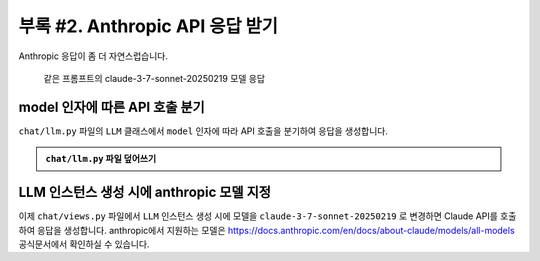 ====================================
부록 #2. Anthropic API 응답 받기
====================================

Anthropic 응답이 좀 더 자연스럽습니다.

.. figure:: ./assets/anthropic/anthropic-response.png

    같은 프롬프트의 claude-3-7-sonnet-20250219 모델 응답


model 인자에 따른 API 호출 분기
=====================================

``chat/llm.py`` 파일의 ``LLM`` 클래스에서 ``model`` 인자에 따라 API 호출을 분기하여 응답을 생성합니다.

.. admonition:: ``chat/llm.py`` 파일 덮어쓰기
    :class: dropdown

    .. code-block:: python
        :linenos:
        :emphasize-lines: 1,11-13

        from typing import Dict, List, Optional, Literal, Union, cast

        from anthropic.types import ModelParam as AnthropicModelParam
        from django.conf import settings
        from anthropic import Anthropic
        from openai import OpenAI
        from openai.types import ChatModel as OpenAIChatModel
        from typing_extensions import TypeAlias

        # https://platform.openai.com/docs/models
        openai_client = OpenAI(api_key=settings.OPENAI_API_KEY)

        # https://docs.anthropic.com/en/docs/about-claude/models/all-models
        anthropic_client = Anthropic(api_key=settings.ANTHROPIC_API_KEY)

        # LLM Model Types
        LLMModelParams: TypeAlias = Union[str, AnthropicModelParam, OpenAIChatModel]


        class LLM:
            def __init__(
                self,
                model: LLMModelParams = "gpt-4o-mini",
                temperature: float = 0.2,
                max_tokens: int = 1000,
                system_prompt: str = "",
                initial_messages: Optional[List[Dict]] = None,
            ):
                self.model = model
                self.temperature = temperature
                self.max_tokens = max_tokens
                self.system_prompt = system_prompt
                self.history = initial_messages or []

            def make_reply(
                self,
                human_message: Optional[str] = None,
                model: Optional[LLMModelParams] = None,
            ):
                current_messages = [*self.history]
                current_model = model or self.model

                if human_message is not None:
                    current_messages.append({"role": "user", "content": human_message})

                try:
                    if "claude" in current_model.lower():
                        response = anthropic_client.messages.create(
                            model=cast(AnthropicModelParam, current_model),
                            system=self.system_prompt,
                            messages=current_messages,
                            temperature=self.temperature,
                            max_tokens=self.max_tokens,
                        )
                        ai_message = response.content[0].text
                    else:
                        response = openai_client.chat.completions.create(
                            model=cast(OpenAIChatModel, current_model),
                            messages=[
                                {
                                    "role": "system",
                                    "content": self.system_prompt,
                                },
                            ]
                            + current_messages,
                            temperature=self.temperature,
                            max_tokens=self.max_tokens,
                        )
                        ai_message = response.choices[0].message.content
                except Exception as e:
                    return f"API 호출에서 오류가 발생했습니다: {str(e)}"
                else:
                    self.history.extend(
                        [
                            {"role": "user", "content": human_message},
                            {"role": "assistant", "content": ai_message},
                        ]
                    )
                    return ai_message


LLM 인스턴스 생성 시에 anthropic 모델 지정
===============================================

이제 ``chat/views.py`` 파일에서 ``LLM`` 인스턴스 생성 시에 모델을 ``claude-3-7-sonnet-20250219`` 로 변경하면 Claude API를 호출하여 응답을 생성합니다.
anthropic에서 지원하는 모델은 https://docs.anthropic.com/en/docs/about-claude/models/all-models 공식문서에서 확인하실 수 있습니다.

.. code-block:: python
    :linenos:
    :emphasize-lines: 3

    llm = LLM(
        # model="gpt-4o-mini",
        model="claude-3-7-sonnet-20250219",
        temperature=1,
        system_prompt=system_prompt,
        initial_messages=messages,
    )
